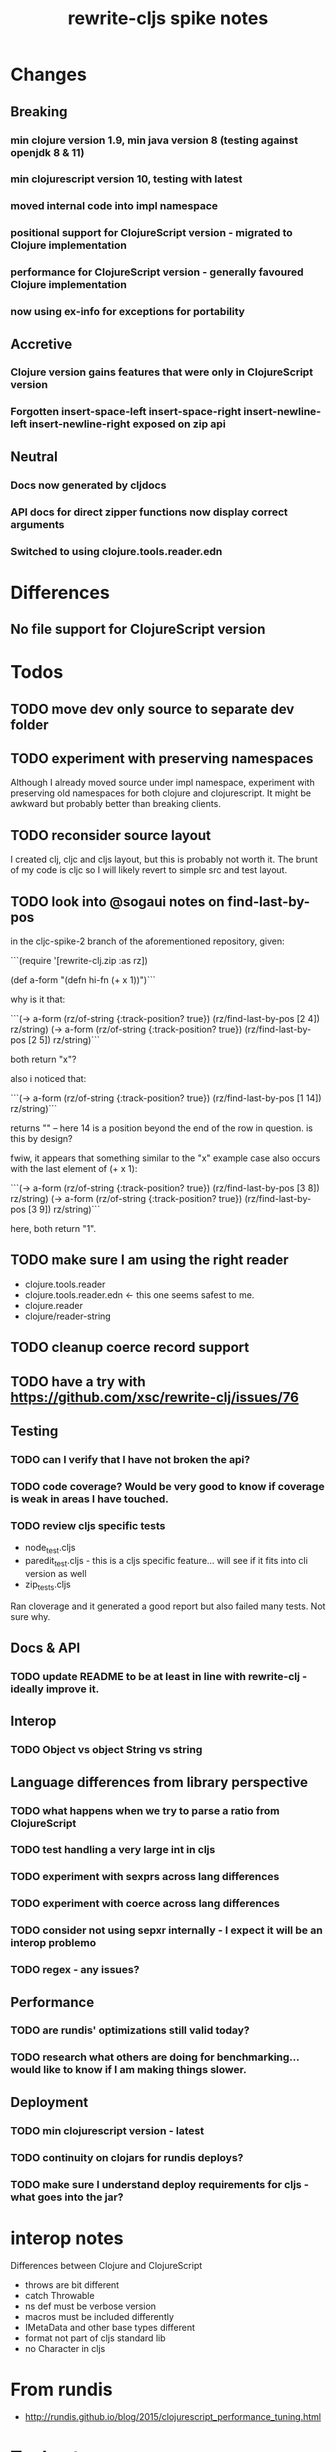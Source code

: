 #+TITLE: rewrite-cljs spike notes

* Changes
** Breaking
*** min clojure version 1.9, min java version 8 (testing against openjdk 8 & 11)
*** min clojurescript version 10, testing with latest
*** moved internal code into impl namespace
*** positional support for ClojureScript version - migrated to Clojure implementation
*** performance for ClojureScript version - generally favoured Clojure implementation
*** now using ex-info for exceptions for portability
** Accretive
*** Clojure version gains features that were only in ClojureScript version
*** Forgotten insert-space-left insert-space-right insert-newline-left insert-newline-right exposed on zip api
** Neutral
*** Docs now generated by cljdocs
*** API docs for direct zipper functions now display correct arguments
*** Switched to using clojure.tools.reader.edn
* Differences
** No file support for ClojureScript version

* Todos
** TODO move dev only source to separate dev folder
** TODO experiment with preserving namespaces
    Although I already moved source under impl namespace, experiment with preserving
    old namespaces for both clojure and clojurescript. It might be awkward but probably better
    than breaking clients.
** TODO reconsider source layout
    I created clj, cljc and cljs layout, but this is probably not worth it. The brunt of my code is cljc so
    I will likely revert to simple src and test layout.
** TODO look into @sogaui notes on find-last-by-pos
   in the cljc-spike-2 branch of the aforementioned repository, given:

   ```(require '[rewrite-clj.zip :as rz])

   (def a-form "(defn hi-fn\n  [x]\n  (+ x 1))")```

   why is it that:

   ```(-> a-form (rz/of-string {:track-position? true}) (rz/find-last-by-pos [2 4]) rz/string)
   (-> a-form (rz/of-string {:track-position? true}) (rz/find-last-by-pos [2 5]) rz/string)```

   both return "x"?

   also i noticed that:

   ```(-> a-form (rz/of-string {:track-position? true}) (rz/find-last-by-pos [1 14]) rz/string)```

   returns "\n" -- here 14 is a position beyond the end of the row in question.
   is this by design?

   fwiw, it appears that something similar to the "x" example case also occurs with the last element of (+ x 1):

   ```(-> a-form (rz/of-string {:track-position? true}) (rz/find-last-by-pos [3 8]) rz/string)
   (-> a-form (rz/of-string {:track-position? true}) (rz/find-last-by-pos [3 9]) rz/string)```

   here, both return "1".

** TODO make sure I am using the right reader
    - clojure.tools.reader
    - clojure.tools.reader.edn <- this one seems safest to me.
    - clojure.reader
    - clojure/reader-string
** TODO cleanup coerce record support
** TODO have a try with https://github.com/xsc/rewrite-clj/issues/76
** Testing
*** TODO can I verify that I have not broken the api?
*** TODO code coverage? Would be very good to know if coverage is weak in areas I have touched.
*** TODO review cljs specific tests
    - node_test.cljs
    - paredit_test.cljs - this is a cljs specific feature… will see if it fits into cli version as well
    - zip_tests.cljs
    Ran cloverage and it generated a good report but also failed many tests.  Not sure why.
** Docs & API
*** TODO update README to be at least in line with rewrite-clj - ideally improve it.
** Interop
*** TODO Object vs object String vs string
** Language differences from library perspective
*** TODO what happens when we try to parse a ratio from ClojureScript
*** TODO test handling a very large int in cljs
*** TODO experiment with sexprs across lang differences
*** TODO experiment with coerce across lang differences
*** TODO consider not using sepxr internally - I expect it will be an interop problemo
*** TODO regex - any issues?
** Performance
*** TODO are rundis' optimizations still valid today?
*** TODO research what others are doing for benchmarking… would like to know if I am making things slower.
** Deployment
*** TODO min clojurescript version - latest
*** TODO continuity on clojars for rundis deploys?
*** TODO make sure I understand deploy requirements for cljs - what goes into the jar?

* interop notes
  Differences between Clojure and ClojureScript
  - throws are bit different
  - catch Throwable
  - ns def must be verbose version
  - macros must be included differently
  - IMetaData and other base types different
  - format not part of cljs standard lib
  - no Character in cljs

* From rundis
   - http://rundis.github.io/blog/2015/clojurescript_performance_tuning.html
* Tool notes
** using figwheel main for testing
   Needs a dummy main to call if used only for testing
   Cannot use rebel readline for this project as rebel readline uses rewrite-clj and we get conflicts
